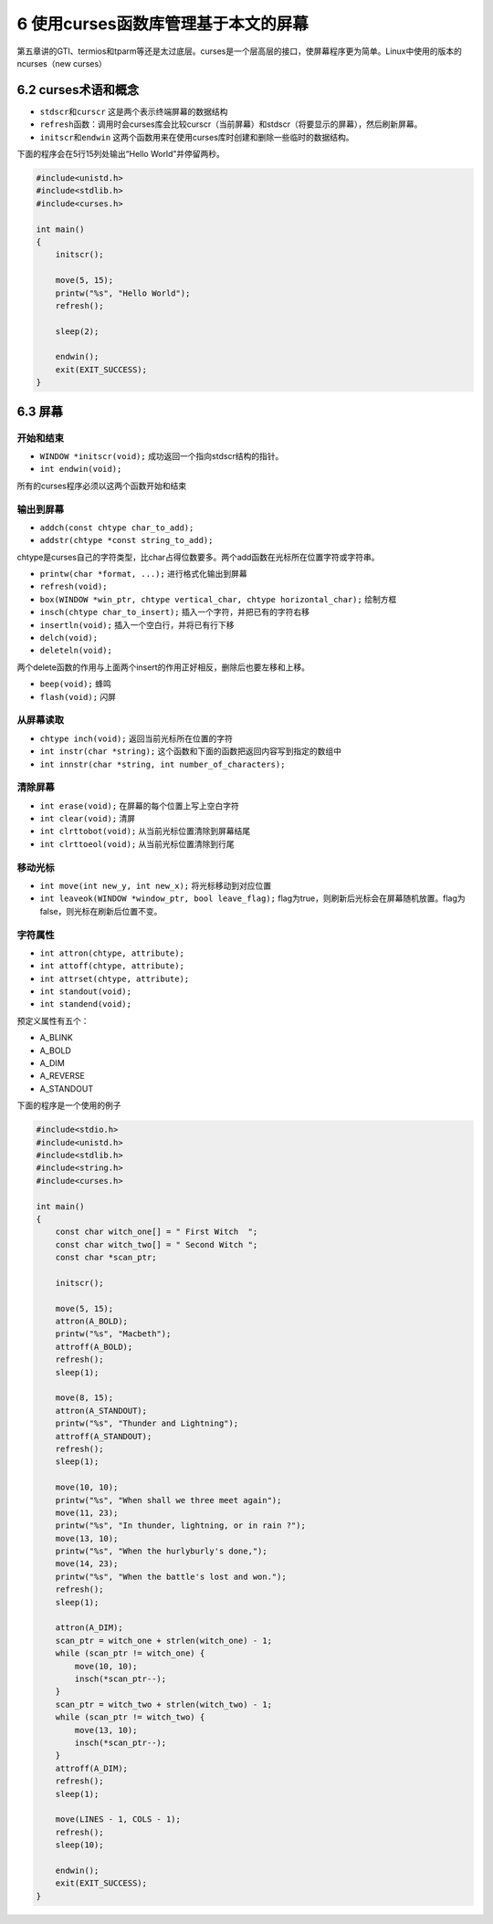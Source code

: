 6 使用curses函数库管理基于本文的屏幕
====================================

第五章讲的GTI、termios和tparm等还是太过底层。curses是一个层高层的接口，使屏幕程序更为简单。Linux中使用的版本的ncurses（new
curses）

6.2 curses术语和概念
--------------------

-  ``stdscr``\ 和\ ``curscr`` 这是两个表示终端屏幕的数据结构
-  ``refresh``\ 函数：调用时会curses库会比较curscr（当前屏幕）和stdscr（将要显示的屏幕），然后刷新屏幕。
-  ``initscr``\ 和\ ``endwin``
   这两个函数用来在使用curses库时创建和删除一些临时的数据结构。

下面的程序会在5行15列处输出“Hello World”并停留两秒。

.. code:: c

   #include<unistd.h>
   #include<stdlib.h>
   #include<curses.h>

   int main()
   {
       initscr();

       move(5, 15);
       printw("%s", "Hello World");
       refresh();

       sleep(2);

       endwin();
       exit(EXIT_SUCCESS);
   }

6.3 屏幕
--------

开始和结束
~~~~~~~~~~

-  ``WINDOW *initscr(void);`` 成功返回一个指向stdscr结构的指针。
-  ``int endwin(void);``

所有的curses程序必须以这两个函数开始和结束

输出到屏幕
~~~~~~~~~~

-  ``addch(const chtype char_to_add);``
-  ``addstr(chtype *const string_to_add);``

chtype是curses自己的字符类型，比char占得位数要多。两个add函数在光标所在位置字符或字符串。

-  ``printw(char *format, ...);`` 进行格式化输出到屏幕
-  ``refresh(void);``
-  ``box(WINDOW *win_ptr, chtype vertical_char, chtype horizontal_char);``
   绘制方框
-  ``insch(chtype char_to_insert);`` 插入一个字符，并把已有的字符右移
-  ``insertln(void);`` 插入一个空白行，并将已有行下移
-  ``delch(void);``
-  ``deleteln(void);``

两个delete函数的作用与上面两个insert的作用正好相反，删除后也要左移和上移。

-  ``beep(void);`` 蜂鸣
-  ``flash(void);`` 闪屏

从屏幕读取
~~~~~~~~~~

-  ``chtype inch(void);`` 返回当前光标所在位置的字符
-  ``int instr(char *string);``
   这个函数和下面的函数把返回内容写到指定的数组中
-  ``int innstr(char *string, int number_of_characters);``

清除屏幕
~~~~~~~~

-  ``int erase(void);`` 在屏幕的每个位置上写上空白字符
-  ``int clear(void);`` 清屏
-  ``int clrttobot(void);`` 从当前光标位置清除到屏幕结尾
-  ``int clrttoeol(void);`` 从当前光标位置清除到行尾

移动光标
~~~~~~~~

-  ``int move(int new_y, int new_x);`` 将光标移动到对应位置
-  ``int leaveok(WINDOW *window_ptr, bool leave_flag);``
   flag为true，则刷新后光标会在屏幕随机放置。flag为false，则光标在刷新后位置不变。

字符属性
~~~~~~~~

-  ``int attron(chtype, attribute);``
-  ``int attoff(chtype, attribute);``
-  ``int attrset(chtype, attribute);``
-  ``int standout(void);``
-  ``int standend(void);``

预定义属性有五个：

-  A_BLINK
-  A_BOLD
-  A_DIM
-  A_REVERSE
-  A_STANDOUT

下面的程序是一个使用的例子

.. code:: c

   #include<stdio.h>
   #include<unistd.h>
   #include<stdlib.h>
   #include<string.h>
   #include<curses.h>

   int main()
   {
       const char witch_one[] = " First Witch  ";
       const char witch_two[] = " Second Witch ";
       const char *scan_ptr;

       initscr();

       move(5, 15);
       attron(A_BOLD);
       printw("%s", "Macbeth");
       attroff(A_BOLD);
       refresh();
       sleep(1);

       move(8, 15);
       attron(A_STANDOUT);
       printw("%s", "Thunder and Lightning");
       attroff(A_STANDOUT);
       refresh();
       sleep(1);

       move(10, 10);
       printw("%s", "When shall we three meet again");
       move(11, 23);
       printw("%s", "In thunder, lightning, or in rain ?");
       move(13, 10);
       printw("%s", "When the hurlyburly's done,");
       move(14, 23);
       printw("%s", "When the battle's lost and won.");
       refresh();
       sleep(1);

       attron(A_DIM);
       scan_ptr = witch_one + strlen(witch_one) - 1;
       while (scan_ptr != witch_one) {
           move(10, 10);
           insch(*scan_ptr--);
       }
       scan_ptr = witch_two + strlen(witch_two) - 1;
       while (scan_ptr != witch_two) {
           move(13, 10);
           insch(*scan_ptr--);
       }
       attroff(A_DIM);
       refresh();
       sleep(1);

       move(LINES - 1, COLS - 1);
       refresh();
       sleep(10);

       endwin();
       exit(EXIT_SUCCESS);
   }
